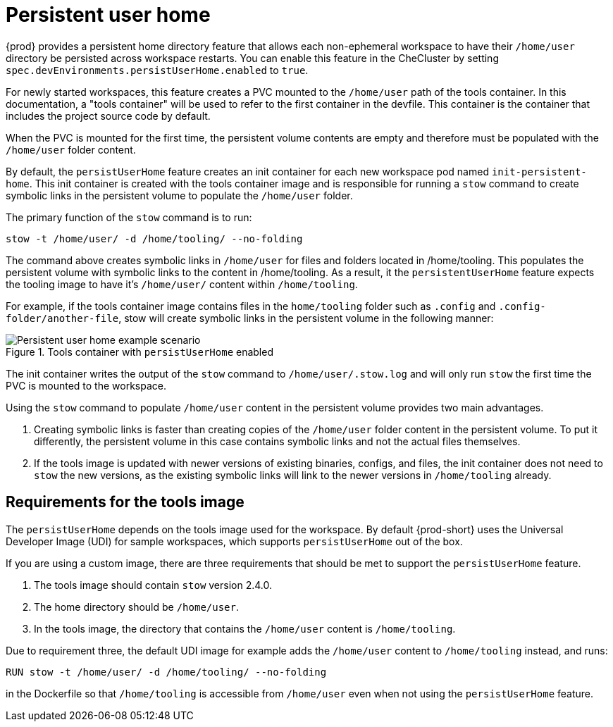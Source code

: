 :_content-type: CONCEPT
:description: About persistent user home
:keywords: administration guide, about, {prod-id-short}, persistent, user, home
:navtitle: Persistent user home
:page-aliases:

[id="about-persistent-user-home"]
= Persistent user home


{prod} provides a persistent home directory feature that allows each non-ephemeral workspace to have their `/home/user` directory be persisted across workspace restarts.
You can enable this feature in the CheCluster by setting `spec.devEnvironments.persistUserHome.enabled` to `true`.

For newly started workspaces, this feature creates a PVC mounted to the `/home/user` path of the tools container.
In this documentation, a "tools container" will be used to refer to the first container in the devfile.
This container is the container that includes the project source code by default.

When the PVC is mounted for the first time, the persistent volume contents are empty and therefore must be populated with the `/home/user` folder content.

By default, the `persistUserHome` feature creates an init container for each new workspace pod named `init-persistent-home`.
This init container is created with the tools container image and is responsible for running a `stow` command to create symbolic links
in the persistent volume to populate the `/home/user` folder.

The primary function of the `stow` command is to run:
[subs="+quotes,attributes"]
----
stow -t /home/user/ -d /home/tooling/ --no-folding
----

The command above creates symbolic links in `/home/user` for files and folders located in /home/tooling. This populates the persistent volume with symbolic links to the content in /home/tooling. As a result, it the `persistentUserHome` feature expects the tooling image to have it's `/home/user/` content within `/home/tooling`.

For example, if the tools container image contains files in the `home/tooling` folder such as `.config` and `.config-folder/another-file`, stow will create symbolic links in the persistent volume in the following manner:

.Tools container with `persistUserHome` enabled
image::persistent-user-home/tools-container-example.png[Persistent user home example scenario]

The init container writes the output of the `stow` command to `/home/user/.stow.log` and will only run `stow` the first time the PVC is mounted to the workspace. 

Using the `stow` command to populate `/home/user` content in the persistent volume provides two main advantages.

. Creating symbolic links is faster than creating copies of the `/home/user` folder content in the persistent volume. To put it differently, the persistent volume in this case contains symbolic links and not the actual files themselves.
. If the tools image is updated with newer versions of existing binaries, configs, and files, the init container does not need to `stow` the new versions, as the existing symbolic links will link to the newer versions in `/home/tooling` already.

== Requirements for the tools image

The `persistUserHome` depends on the tools image used for the workspace. By default {prod-short} uses the Universal Developer Image (UDI) for sample workspaces, which supports `persistUserHome` out of the box.

If you are using a custom image, there are three requirements that should be met to support the `persistUserHome` feature.

. The tools image should contain `stow` version 2.4.0.
. The home directory should be `/home/user`.
. In the tools image, the directory that contains the `/home/user` content is `/home/tooling`.

Due to requirement three, the default UDI image for example adds the `/home/user` content to `/home/tooling` instead, and runs:

[subs="+quotes,attributes"]
----
RUN stow -t /home/user/ -d /home/tooling/ --no-folding 
----

in the Dockerfile so that `/home/tooling` is accessible from `/home/user` even when not using the `persistUserHome` feature.

